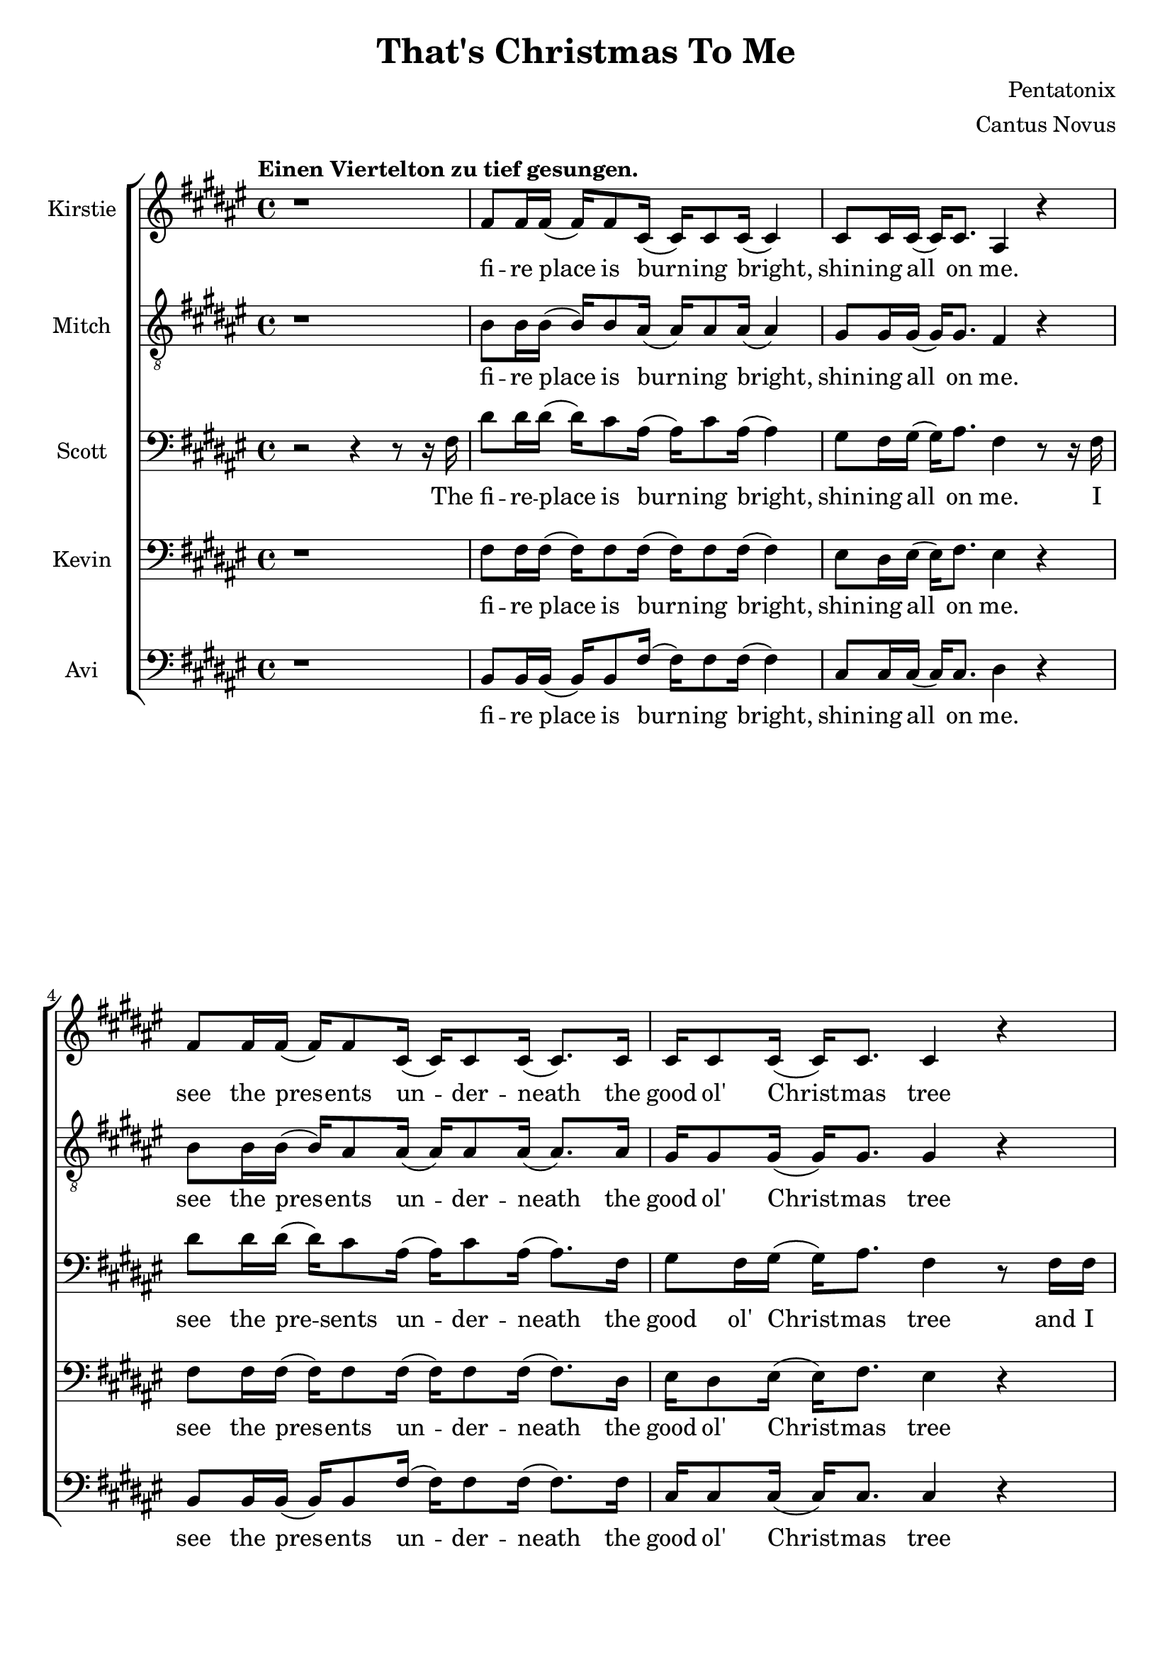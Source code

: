 \version  "2.19.59"

\header {
  title = "That's Christmas To Me"
  composer = "Pentatonix"
  arranger = "Cantus Novus"
  tagline = ##f
}

global = { \key fis \major \time 4/4 }

KirstieMusic = \relative c' {
\tempo "Einen Viertelton zu tief gesungen." \clef "treble"
r1 | fis8 fis16 fis( fis) fis8 cis16( cis) cis8 cis16( cis4) |
cis8 cis16 cis16( cis) cis8. ais4 r |
fis'8 fis16 fis( fis) fis8 cis16( cis) cis8 cis16( cis8.) cis16 |
cis16 cis8 cis16( cis) cis8. cis4 r |
fis16 fis8 fis16( fis) fis8 cis16( cis) cis8 cis16( cis8.) cis16 |
cis8 cis16 cis( cis) eis8. dis4 cis | b r cis8. cis16( cis) cis8. fis,2. r4 |
fis'8 fis16 fis( fis) fis8 cis16( cis) cis8 cis16( cis8.) cis16 |
eis8 dis16 eis( eis) fis8. dis4 r |
fis8 fis16 fis( fis) fis8 cis16( cis) cis8 cis16( cis8.) cis16 |
cis8 cis16 cis( cis) cis8. cis4 r |
fis16 fis8 fis16( fis) fis8 cis16( cis) cis8 cis16( cis8.) cis16 |
cis8 cis16 cis( cis) eis8. dis4 cis |
dis r8 dis cis8. cis16( cis) cis8. | fis,2. r4 | dis'4 dis dis2 |
ais8. b16( b) b8. ais4 cis( | cis1) | ais4( dis) fis( eis) |
fis8 fis16 fis( fis) fis8. fis8 fis16 fis( fis) fis8. |
eis4( gis fis) eis | dis r eis8. eis16( eis) eis8. | fis1 |
fis4 r eis8. eis16( eis) eis8. | fis,2. r4 | fis'1( | eis2 fis4 eis) |
fis1( | eis2) eis4( dis8) eis |
fis8 fis16 fis( fis) fis8 cis16( cis) cis8 cis16( cis8) cis16 cis |
eis8 dis16 eis( eis) gis8. fis4 eis | dis r cis2 |
cis4( eis) fis( gis) | fis fis fis2 | fis8. fis16( fis) fis8. fis2 | eis1 |
dis4( eis fis eis) |
fis8 fis16 fis( fis) fis8. fis8 fis16 fis( fis) fis8. | eis4( gis fis) eis |
dis r eis8. eis16( eis) eis8. | fis1 | dis4 r eis8. eis16( eis) eis8. | fis2 r |
r4 r16 cis8. dis2 | r4 r16 gis,8. ais2 | r4 r16 dis8. eis2 |
r4 r16 eis8. fis4 eis | dis dis fis b | ais( gis fis) eis |
dis r16 fis,16 ais8 gis8. fis16( fis) eis8. |
fis4( gis ais8 cis) dis( eis) | fis4 fis4 fis8. dis16( dis) fis8. |
cis4 r r8 ais8 cis fis, | fis'4 eis dis8 cis16 cis( cis) cis8 ais16( |
ais2) r4 eis' | fis8 fis16 fis( fis) fis8 fis16( fis) fis8 fis16( fis) fis8. |
eis4( gis fis) dis8 dis8 | cis4 dis eis8. eis16( eis) eis8. | dis4( fis ais2) |
fis4 r16 fis,16 ais8 gis8. fis16( fis) eis8. | fis2. r4 \bar "|."

}
KirstieWords = \lyricmode {
fi -- re place is burn -- ing bright, shin -- ing all on me. see the pres -- ents 
un -- der -- neath the good ol' Christ -- mas tree wait all night til San -- ta  
comes to wake me from my dreams Oh, __ why? __ Christ -- mas to me. see the      
chil -- dren play out -- side like an -- gels in the snow mom and dad -- dy      
share a kiss un -- der the mis -- tle -- toe cher -- ish all these sim -- ple    
things wher -- ev -- er we may be Oh, __ why? __ that's Christ -- mas to me.
Christ -- mas song __ song in my heart Ah __ Oh __ Ah __ all the stock -- ings
by the Christ -- mas tree __ Oh, why? Christ -- mas to me __ why? Christ -- mas
to me __ Ooo __ Ooo __ Oh, the on -- ly gift I'll ev -- er need is the joy of
fa -- mi -- ly Oh, why? Ooo __ oh __ ah __ Christ -- mas song song in my heart
Ah __ Oh __ all the stock -- ings by the Christ -- mas tree __ Oh, why? 
Christ -- mas to me. __ why? Christ -- mas to me. __ dm dm __ dm dm __ dm dm __
dm All the joy that makes us sing __ Oh, why? cause that's Christ -- mas to
me __ oh __ Christ -- mas song in my heart I've got the can -- dles glow -- ing
in the dark __ oh years to come we'll al -- ways know one thing __ that's the
love that Christ -- mas can bring __ why? Cause that's Christ -- mas to me. 
}
MitchMusic = \relative c' {
	\clef "treble_8"
r1 | b8 b16 b( b) b8 ais16( ais) ais8 ais16( ais4) |
gis8 gis16 gis( gis) gis8. fis4 r |
b8 b16 b( b) ais8 ais16( ais) ais8 ais16( ais8.) ais16 |
gis16 gis8 gis16( gis) gis8. gis4 r |
b16 b8 b16( b) ais8 ais16( ais) ais8 ais16( ais8. ) ais16 |
gis8 gis16 gis16( gis) gis8. ais4 gis | fis r gis8. gis16( gis) gis8. |
fis2. r4 | b8 b16 b( b) ais8 ais16( ais) ais8 ais16( ais8.) ais16 |
cis8 cis16 cis16( cis) cis8. ais4 r |
b8 b16 b( b) ais8 ais16( ais) ais8 ais16( ais8.) ais16 |
gis8 gis16 gis( gis) gis8. gis4 r |
b16 b8 b16( b) ais8 ais16( ais) ais8 ais16( ais8.) ais16 |
gis8 gis16 gis( gis) gis8. ais4 gis |
fis r8 ais8 gis8. gis16( gis) gis8. | fis2 r8 fis ais cis |
dis4 dis dis8( eis16) fis( fis) fis,8. | ais2 r8 ais cis fis, |
gis4 gis gis8 gis16 ais( ais) cis8 fis,16( | fis8)( dis4.) r8 fis ais cis |
dis dis16 dis( dis) dis8. dis8 dis16 eis( eis) dis( cis8) |
cis4( eis8 dis dis4) ais8( gis16 fis) |
fis16( dis8.) r16 dis ais'8 gis8. fis16( fis) eis8. |
ais4( dis fis) ais8( gis16 fis) |
fis16( dis8.) r16 dis16 ais8 gis8. fis16( fis) eis8. | fis2. r4 |
dis'2( cis | cis1) | dis2( cis | cis) cis4. cis8 |
b8 b16 b( b) b8 ais16( ais) ais8 ais16( ais8) ais16 ais |
cis8 cis16 cis( cis) cis8. dis4 cis |
b r16 fis16 ais8 gis8. fis16( fis) eis8. | fis2 r8 fis ais cis |
dis4 dis dis8( eis16) fis( fis) fis,8. ais2 r8 ais cis fis, |
gis4 gis gis8 gis16 ais( ais) cis8 fis,16( | fis8 dis4.) r8 fis ais cis |
dis8 dis16 dis( dis) dis8. dis8 dis16 eis( eis) dis( cis8) | 
cis4( eis8 dis8 dis4) ais8( gis16 fis) |
fis16( dis8.) r16 dis16 ais'8 gis8. fis16( fis) eis8. |
ais4( dis fis) ais,8( gis16 fis) |
fis( dis) r8 r16 dis ais'8 gis8. fis16( fis) eis8. | fis2 r8 fis( ais cis |
dis4. cis8 dis4 fis | ais,2) r8 ais8( cis fis, | gis4. fis8 gis4 cis |
ais2) r8 fis8 ais cis |
dis dis16 dis( dis) dis8 dis16( dis) dis8 eis16( eis) dis16( cis8) |
cis4( eis dis8 dis4) ais8( gis) |
fis16( dis8.) r16 dis16 ais'8 gis8. fis16( fis) eis8. |
fis4. r8 fis ais cis |
dis4 dis dis8( eis16) fis( fis) fis,8. | ais4 r r8 ais cis fis, |
gis4 gis gis8 gis16 ais( ais) cis8 fis,16( | fis8 dis4.) r8 fis ais cis |
dis8 dis16 dis( dis) dis8 dis16( dis) dis8 eis16( eis) dis16( cis8) |
cis4( eis8 dis dis4) ais8 gis |
fis8( dis) fis( ais) gis8. fis16( fis) eis8. |
ais4( dis fis) ais,8( gis) |
fis16( dis8.) r16 dis16 ais'8 gis8. fis16( fis) eis8. | fis2. r4
}
MitchWords = \lyricmode {
fi -- re place is burn -- ing bright, shin -- ing all on me. see the pres -- ents 
un -- der -- neath the good ol' Christ -- mas tree wait all night til San -- ta  
comes to wake me from my dreams Oh, __ why? __ Christ -- mas to me. see the      
chil -- dren play out -- side like an -- gels in the snow mom and dad -- dy      
share a kiss un -- der the mis -- tle -- toe cher -- ish all these sim -- ple    
things wher -- ev -- er we may be Oh, __ why? __ that's Christ -- mas to me.     
I've got this Christ -- mas song __ in my heart __ I've got the can -- dles glow
-- ing in the dark__ I'm hang -- ing all the stock -- ings by the Christ -- mas
tree __ Oh, __ why? __ cause that's Christ -- mas to me __ Oh, __ why? cause
that's Christ -- mas to me. Ooo __ Ooo __ Oh, the on -- ly gift I'll ev -- er
need is the joy of fa -- mi -- ly Oh, why? cause that's Christ -- mas to me.
I've got this Christ -- mas song __ in my heart __ I've got the can -- dles
glow -- ing in the dark __ I'm hang -- ing all the stock -- ings by the
Christ -- mas tree __ Oh, why? cause that's Christ -- mas to me. __ Oh, why?
Cause that's Christ -- mas to me. Ooo __ Ooo __ Oh, all the joy that fills our
hearts and makes us sing __ Oh, why? cause that's Christ -- mas to me.
I've got this Christ -- mas song in my heart I've got the can -- dles 
glow -- ing in the dark __ and then for years to come we'll al -- ways
know one thing __ that's the love __ that __ Christ -- mas can bring __
Oh, why? 
Cause that's Christ -- mas to me.
}
KevinMusic = \relative c {
	\clef "bass"
r1 | fis8 fis16 fis( fis) fis8 fis16( fis) fis8 fis16( fis4) |
eis8 dis16 eis( eis) fis8. eis4 r |
fis8 fis16 fis( fis) fis8 fis16( fis) fis8 fis16( fis8.) dis16 |
eis16 dis8 eis16( eis) fis8. eis4 r |
fis16 fis8 fis16( fis) fis8 fis16( fis) fis8 fis16( fis8.) fis16 |
eis8 dis16 eis( eis) gis8. fis4 eis |
dis r eis8. fis16( fis) eis8. | fis2. r4 |
fis8 fis16 fis( fis) fis8 fis16( fis) fis8 fis16( fis8.) fis16 |
gis8 gis16 gis( gis) gis8. fis4 r |
fis8 fis16 fis( fis) fis8 fis16( fis) fis8 fis16( fis8.) fis16 |
eis8 dis16 eis( eis) fis8. dis4 r4 |
fis16 fis8 fis16( fis) fis8 fis16( fis) ais8 fis16( fis8.) dis16 |
eis8 dis16 dis( dis) gis8. fis4 eis |
fis r8 fis8 fis8. fis16( fis) eis8. | fis2 r8 fis fis fis |
fis4 fis fis2 | cis8. dis16( dis) dis8. cis4 fis4( | eis1) |
dis4( fis) ais( gis) |
fis8 fis16 fis( fis) fis8. fis8 fis16 fis( fis) fis8. |
eis2( ais4) gis | fis r gis8. gis16( gis) gis8. |
dis4( fis ais2) | fis4 r gis8. gis16( gis) gis8. | fis2. r4 | fis1( | eis2 fis)
| dis1( | eis2) gis4( fis8) gis |
fis fis16 fis( fis) fis8 gis16( gis) gis8 gis16( gis8) fis16 fis |
gis8 gis16 gis( gis) gis8. ais4 gis | fis r fis2 | fis4( gis) ais( gis) |
fis4 fis fis2 | cis8. dis16( dis) dis8. cis4 fis( | gis1) |
fis4( gis ais gis) |
fis8 fis16 fis( fis) fis8. fis8 fis16 fis( fis) fis8. | eis2( ais4) gis |
fis r gis8. gis16( gis) gis8. dis4( fis ais2) | fis4 r gis8. gis16( gis) gis8. |
fis2 r | r8 fis( fis8.) fis16( fis2) | r8 cis( cis8.) cis16( cis2) |
r8 gis'( 8.) gis16( gis2) | r8 ais4. ais4 gis | fis ais b dis |
cis2( ais4) gis | fis4 r16 dis16 ais'8 gis8. fis16( fis) eis8. |
fis2. gis4 | fis fis fis8. fis16( fis) fis8. |
cis4 r r8 ais'8 cis fis, | eis4 eis eis8 eis16 fis( fis) gis8 fis16( |
fis4) r r gis |
fis8 fis16 fis( fis) fis8 fis16( fis) fis8 fis16( fis) fis8. |
gis2( fis4) fis8 fis | dis4 fis gis8. gis16( gis) gis8. | fis4( ais gis2) |
dis4 r16 dis16 ais'8 gis8. fis16( fis) eis8. | fis2. r4 |
}
KevinWords = \lyricmode {
fi -- re place is burn -- ing bright, shin -- ing all on me. see the pres -- ents 
un -- der -- neath the good ol' Christ -- mas tree wait all night til San -- ta  
comes to wake me from my dreams Oh, __ why? __ Christ -- mas to me. see the      
chil -- dren play out -- side like an -- gels in the snow mom and dad -- dy      
share a kiss un -- der the mis -- tle -- toe cher -- ish all these sim -- ple    
things wher -- ev -- er we may be Oh, __ why? __ that's Christ -- mas to me.
I've got this Christ -- mas song __ song in my heart Ah __ Oh __ Ah __ all
the stock -- ings by the Christ -- mas tree __ Oh, why? Christ -- mas to me __
why? Christ -- mas to me __ Ooo __ Ooo __ Oh, the on -- ly gift I'll ev -- er
need is the joy of fa -- mi -- ly Oh, why? Ooo __ oh __ ah __ Christ -- mas song
song in my heart, Ah __ Oh __ all the stock -- ings by the Christ -- mas tree __
Oh, why? Christ -- mas to me. __ why? Christ -- mas to me. __ dm __ dm __
dm __ dm __ dm __ dm __ dm All the joy that makes us sing __ Oh, why? cause
that's Christ -- mas to me __ oh Christ -- mas song in my heart I've got the
can -- dles glow -- ing in the dark oh years to come we'll al -- ways know one
thing __ that's the love that Christ -- mas can bring __ why?
Cause that's Christ -- mas to me.
}
ScottMusic = \relative c {
	\clef "bass"
r2 r4 r8 r16 fis16 |
dis'8 dis16 dis16( dis16) cis8 ais16( ais16) cis8 
ais16( ais4) | gis8 fis16 gis16( gis16) ais8. fis4 r8 r16 fis16 |
dis'8 dis16 dis16( dis16) cis8 ais16( ais) cis8 ais16( ais8.) fis16 |
gis8 fis16 gis16( gis16) ais8. fis4 r8 fis16 fis16 |
cis'8 dis16 dis16( dis) cis8 ais16( ais) cis8 ais16( ais8.) fis16 |
gis8 fis16 gis( gis) cis8. ais4 ais8( gis) |
fis16( dis8) r dis16 ais'8 gis8. fis16( fis) eis8. |
fis2. r8 fis |
dis'8 dis16 dis( dis) cis8 ais16( ais) cis8 ais16( ais8.) fis16 |
gis8 fis16 gis( gis) ais8. fis4 r8 fis |
dis'8 dis16 dis( dis) cis8 ais16( ais) cis8 ais16( ais8.) ais16 |
gis8 fis16 gis( gis) ais8. gis4 r8 fis16 fis |
cis' dis8 dis16( dis) cis8 ais16( ais) cis8 ais16( ais8.) fis16 |
gis8 fis16 gis( gis) cis8. ais4 ais8( gis16 fis) |
fis4 r16 dis ais'8 gis8. fis16( fis) eis8. | fis2 r2 | b4 b b2 |
fis8. fis16( fis) fis8. fis4 ais( | gis1) | fis4( ais) dis( cis) |
b8 b16 b( b) b8. b8 b16 b( b) b8. | ais4( cis dis) cis |
cis r cis8. cis16( cis) cis8. | fis,4( ais dis2) |
b4 r cis8. cis16( cis) cis8. | fis,2. r4 | b2( ais | gis ais) | b( ais |
gis) cis4. cis8 | 
dis8 dis16 dis( dis) cis8 ais16( ais) cis8 ais16( ais8) fis16 fis |
gis8 fis16 gis( gis) cis8. ais4 ais8( gis) | fis16( dis) r8 r4 gis2 |
ais4( cis) cis2 | b4 b b2 | ais8. b16( b) b8. ais4 cis( | cis1) |
ais4( cis dis cis) | b8 b16 b( b) b8. b8 b16 b( b) b8. |
ais4( cis dis) cis | cis r cis8. cis16( cis) cis8. | fis,4( ais dis2) |
cis4 r cis8. cis16( cis) cis8. fis,2 r | r8 r16 b( b2) b4 |
r8 r16 fis( fis2) fis4 | r8 r16 cis'( cis2) cis4 | r8 r16 dis( dis4) dis dis |
b cis dis fis | eis2( dis4) cis | cis r16 fis,16 ais8 gis8. fis16( fis) eis8. |
fis4( gis ais) cis | b ais gis8( fis16) fis( fis) gis8. |
gis4 r4 r8 ais cis fis, |
cis'4 cis cis8 cis16 cis( cis) cis8 ais16( | ais4) r4 r8 fis8 ais cis |
b8 b16 b( b) b8 b16( b) b8 cis16( cis) b8. | ais4( cis ais) ais8 gis |
fis4 ais cis8. cis16( cis) cis8. | fis,4( ais dis2) |
cis4 r16 dis,16 ais'8 gis8. fis16( fis) eis8. | fis2. r4 |
}
ScottWords = \lyricmode {
The fi -- re -- place is burn -- ing bright, shin -- ing all on me. I see the
pre -- sents un -- der -- neath the good ol' Christ -- mas tree and I wait all
night 'til San -- ta comes to wake me from my dreams Oh __ why? __ cause that's
Christ -- mas to me __ I see the chil -- dren play out -- side __ like an --
gels in the snow while mom and dad -- dy share a kiss __ un -- der the mis --
tle -- toe __ and we'll cher -- ish all these sim -- ple things wher -- ev -- er
we may be Oh, __ why? __ cause that's Christ -- mas to me. __ Christ -- mas
song __ song in my heart Ah __ Oh __ Ah __ all the stock -- ings by the Christ
-- mas tree __ Oh, why? Christ -- mas to me __ why? Christ -- mas to me __ Ooo
__ Ooo __ Oh, the on -- ly gift I'll ev -- er need is the joy of fa -- mi -- ly
Oh, why? Ooo __ oh __ ah __ Christ -- mas song -- song in my heart
Ah, __ Oh __ all the stock -- ings by the Christ -- mas tree __ Oh, why?
Christ -- mas to me. __ why? Christ -- mas to me. dm __ dm dm __ dm dm __ dm dm
All the joy that makes us sing __ Oh, why? cause that's Christ -- mas to me __
oh Christ -- mas song __ in my heart I've got the can -- dles glow -- ing in
the dark __ and then for years to come we'll al -- ways know one thing __ that's
the love that Christ -- mas can bring __ why?
Cause that's Christ -- mas to me.
}
AviMusic = \relative c {
	\clef "bass"
r1 | b8 b16 b( b) b8 fis'16( fis) fis8 fis16( fis4) |
cis8 cis16 cis( cis) cis8. dis4 r |
b8 b16 b( b) b8 fis'16( fis) fis8 fis16( fis8.) fis16 |
cis16 cis8 cis16( cis) cis8. cis4 r |
b16 b8 b16( b) b8 fis'16( fis) fis8 fis16( fis8.) fis16 |
cis8 cis16 cis( cis) cis8. dis4 cis |
b r cis8. cis16( cis) cis8. | fis2. r4 |
b,8 b16 b( b) b8 fis'16( fis) fis8 fis16( fis8.) fis16 |
cis8 cis16 cis( cis) cis8. dis4 r |
b8 b16 b( b) b8 fis'16( fis) fis8 fis16( fis8.) fis16 |
cis8 cis16 cis( cis) gis8. cis,4 r |
b'16 b8 b16( b) b8 fis'16( fis) fis8 fis16( fis8.) fis16 |
cis8 cis16 cis( cis) cis8. dis4 cis |
b r8 b cis8. cis16( cis) cis8. | fis2 r2 | b,4 b b2 |
fis8. fis16( fis) fis8. fis4( ais) | cis cis cis2 | dis fis,4( ais) |
b8 b16 b16( b) b8. b8 b16 b( b) b8. | ais2( dis4) cis |
b r cis8. cis16( cis) c8. | dis4( cis c2) | b4 r cis8. cis16( cis) cis8. |
fis2. r8 r16 fis,16 |
dis'16 dis8 dis16( dis) cis8 ais16( ais) cis8 ais16( ais) fis8. |
gis16 fis8 gis16( gis) fis8 ais16( ais4) r8 fis16 fis |
dis'8 dis16 dis( dis) cis8 ais16( ais) cis8 ais16( ais8.) fis16 |
gis16 fis8 gis16( gis) cis8. cis2 |
b8 b16 b( b) b8 ais16( ais) ais8 ais16( ais8) ais16 ais |
cis8 cis16 cis( cis) eis8. dis4 cis | b r cis2( | fis,) fis'4( ais,) |
b b b2 | fis8. fis16( fis) fis8. fis4  ais4 | cis cis cis2 |
dis4( ais dis, ais') | b8 b16 b( b) b8. b8 b16 b( b) b8. | ais2( dis4) cis |
b r cis8. cis16( cis) cis8. | dis4( cis c2) | b4 r cis8. cis16( cis) cis8. |
fis2 r | b,2. b4 | fis2. fis4 | cis'2. cis4 | dis2 dis4 cis |
b2 b4 cis8( b) | ais2( dis4) cis |
b4 r16 dis16 ais'8 gis8. fis16( fis) eis8. | fis4( eis dis8 cis) ais( fis) |
b4 b b8. b16( b) b8. | fis4 r r8 ais' cis fis, |
cis4 cis cis8 cis16 cis( cis) cis8 dis16( | dis4) r r cis4 |
b8 b16 b( b) b8 b16( b) b8 b16( b) b8. | ais4( cis dis) cis8 cis |
b4 b cis8. cis16( cis) cis8. | dis4( cis c2) |
b4 r16 fis'16 ais8 gis8. fis16( fis) eis8. | fis2. r4 |
}
AviWords = \lyricmode {
fi -- re place is burn -- ing bright, shin -- ing all on me. see the pres -- ents
un -- der -- neath the good ol' Christ -- mas tree wait all night til San -- ta
comes to wake me from my dreams Oh, __ why? __ Christ -- mas to me. see the
chil -- dren play out -- side like an -- gels in the snow mom and dad -- dy
share a kiss un -- der the mis -- tle -- toe cher -- ish all these sim -- ple
things wher -- ev -- er we may be Oh, __ why? __ that's Christ -- mas to me.
Christ -- mas song __ song in my heart __ can -- dles glow __ Oh __ Ah __ all
the stock -- ings by the Christ -- mas tree __ Oh, why? Christ -- mas to me __
why? Christ -- mas to me. __ I lis -- ten for the thud of rein -- deer wal --
king on the roof as I fall a -- sleep to lul -- la -- bies the mor -- ning's com
-- ing soon __ on -- ly gift I'll ev -- er need is the joy of fa -- mi -- ly Oh,
why? Ooo __ Ah __ Christ -- mas song __ song in my heart, Ah can -- dles glow __
Oh __ all the stock -- ings by the Christ -- mas tree __ Oh, why? Christ -- mas
to me. __ why? Christ -- mas to me. __ dm __ dm dm __ dm dm __ dm dm __ All the
joy __ makes us __ sing __ Oh, why? cause that's Christ -- mas to me __ oh __
Christ -- mas song in my heart I've got the can -- dles glow -- ing in the dark
oh years to come we'll al -- ways know one thing __ that's the love that
Christ -- mas can bring __ why?
Cause that's Christ -- mas to me.
}


\new ChoirStaff <<
	\new Staff \with { instrumentName = #"Kirstie" } 
	{ \global \KirstieMusic } 
	\addlyrics \KirstieWords

	\new Staff \with { instrumentName = #"Mitch" } {
	 \global \MitchMusic } 
	 \addlyrics \MitchWords

	\new Staff \with { instrumentName = #"Scott" } {                         
         \global \ScottMusic }                                                   
         \addlyrics \ScottWords

	\new Staff \with { instrumentName = #"Kevin" } {
	 \global \KevinMusic } 
	 \addlyrics \KevinWords

	\new Staff \with { instrumentName = #"Avi" } {
	 \global \AviMusic } 
	 \addlyrics \AviWords
>>

